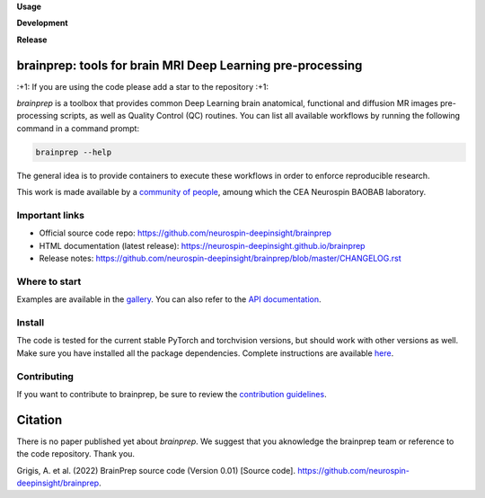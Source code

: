 **Usage**

|PythonVersion|_ |License| |PoweredBy|_

**Development**

|Coveralls|_ |Testing|_ |Pep8|_ |Doc|_

**Release**

|PyPi|_ |DockerANAT|_ |DockerMRIQC|_ |DockerFMRIPREP|_ |DockerDMRIPREP|_


.. |PythonVersion| image:: https://img.shields.io/badge/python-3.9%20%7C%203.12-blue
.. _PythonVersion: target:: https://img.shields.io/badge/python-3.9%20%7C%203.12-blue

.. |Coveralls| image:: https://coveralls.io/repos/neurospin-deepinsight/brainprep/badge.svg?branch=master&service=github
.. _Coveralls: target:: https://coveralls.io/github/neurospin-deepinsight/brainprep

.. |Testing| image:: https://github.com/neurospin-deepinsight/brainprep/actions/workflows/testing.yml/badge.svg
.. _Testing: target:: https://github.com/neurospin-deepinsight/brainprep/actions

.. |Pep8| image:: https://github.com/neurospin-deepinsight/brainprep/actions/workflows/pep8.yml/badge.svg
.. _Pep8: target:: https://github.com/neurospin-deepinsight/brainprep/actions

.. |PyPi| image:: https://badge.fury.io/py/brainprep.svg
.. _PyPi: target:: https://badge.fury.io/py/brainprep

.. |Doc| image:: https://github.com/neurospin-deepinsight/brainprep/actions/workflows/documentation.yml/badge.svg
.. _Doc: target:: https://neurospin-deepinsight.github.io/brainprep

.. |License| image:: https://img.shields.io/badge/License-CeCILLB-blue.svg
.. _License: target:: http://www.cecill.info/licences/Licence_CeCILL-B_V1-en.html

.. |PoweredBy| image:: https://img.shields.io/badge/Powered%20by-CEA%2FNeuroSpin-blue.svg
.. _PoweredBy: target:: https://joliot.cea.fr/drf/joliot/Pages/Entites_de_recherche/NeuroSpin.aspx

.. |DockerANAT| image:: https://img.shields.io/docker/pulls/neurospin/brainprep-anat
.. _DockerANAT: target:: https://hub.docker.com/r/neurospin/brainprep-anat

.. |DockerMRIQC| image:: https://img.shields.io/docker/pulls/neurospin/brainprep-mriqc
.. _DockerMRIQC: target:: https://hub.docker.com/r/neurospin/brainprep-mriqc

.. |DockerFMRIPREP| image:: https://img.shields.io/docker/pulls/neurospin/brainprep-fmriprep
.. _DockerFMRIPREP: target:: https://hub.docker.com/r/neurospin/brainprep-fmriprep

.. |DockerDMRIPREP| image:: https://img.shields.io/docker/pulls/neurospin/brainprep-dmriprep
.. _DockerDMRIPREP: target:: https://hub.docker.com/r/neurospin/brainprep-dmriprep


brainprep: tools for brain MRI Deep Learning pre-processing
===========================================================

\:+1: If you are using the code please add a star to the repository :+1:

`brainprep` is a toolbox that provides common Deep Learning brain anatomical,
functional and diffusion MR images pre-processing scripts, as well as Quality
Control (QC) routines.
You can list all available workflows by running the following command in a
command prompt:

.. code::

    brainprep --help

The general idea is to provide containers to execute these workflows in order
to enforce reproducible research.

This work is made available by a `community of people
<https://github.com/neurospin-deepinsight/brainprep/blob/master/AUTHORS.rst>`_,
amoung which the CEA Neurospin BAOBAB laboratory.

   
Important links
---------------

* Official source code repo: https://github.com/neurospin-deepinsight/brainprep
* HTML documentation (latest release): https://neurospin-deepinsight.github.io/brainprep
* Release notes: https://github.com/neurospin-deepinsight/brainprep/blob/master/CHANGELOG.rst


Where to start
--------------

Examples are available in the `gallery <https://neurospin-deepinsight.github.io/brainprep/auto_gallery/index.html>`_. You can also refer to the `API documentation <https://neurospin-deepinsight.github.io/brainprep/generated/documentation.html>`_.


Install
-------

The code is tested for the current stable PyTorch and torchvision versions, but should work with other versions as well. Make sure you have installed all the package dependencies. Complete instructions are available `here <https://neurospin-deepinsight.github.io/brainprep/generated/installation.html>`_.


Contributing
------------

If you want to contribute to brainprep, be sure to review the `contribution guidelines <./CONTRIBUTING.rst>`_.


Citation
========

There is no paper published yet about `brainprep`.
We suggest that you aknowledge the brainprep team or reference to the code
repository. Thank you.

Grigis, A. et al. (2022) BrainPrep source code (Version 0.01) [Source code].
https://github.com/neurospin-deepinsight/brainprep.
